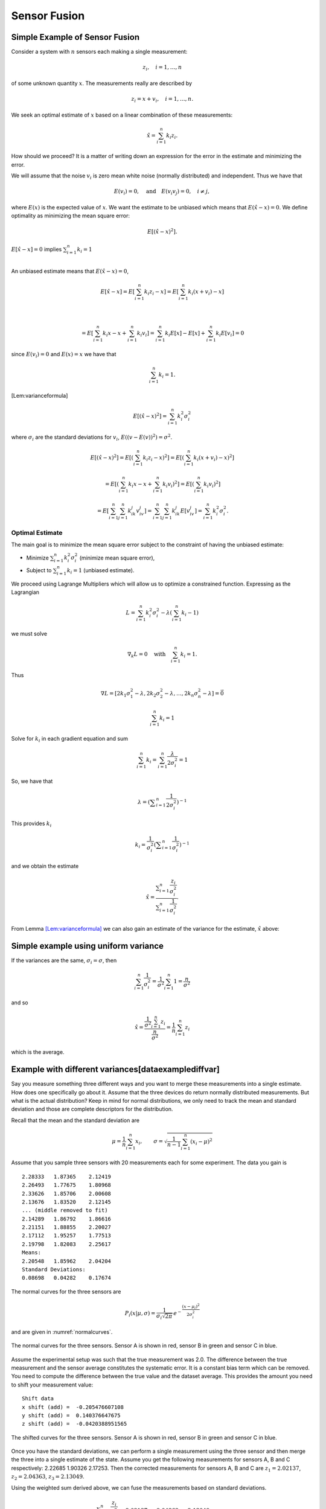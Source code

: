 Sensor Fusion
-------------

Simple Example of Sensor Fusion
~~~~~~~~~~~~~~~~~~~~~~~~~~~~~~~

Consider a system with :math:`n` sensors each making a single
measurement:

.. math:: z_i, \quad i=1, \dots, n

of some unknown quantity :math:`x`. The measurements really are
described by

.. math:: z_i = x + v_i,  \quad i=1, \dots, n .

We seek an optimal estimate of :math:`x` based on a linear combination
of these measurements:

.. math:: \hat{x} = \sum_{i=1}^n k_i z_i .

How should we proceed? It is a matter of writing down an expression for
the error in the estimate and minimizing the error.

We will assume that the noise :math:`v_i` is zero mean white noise
(normally distributed) and independent. Thus we have that

.. math:: E(v_i) =0, \quad \mbox{and} \quad E(v_i v_j) = 0, \quad i\neq j,

where :math:`E(x)` is the expected value of :math:`x`. We want the
estimate to be unbiased which means that :math:`E(\hat{x}-x) = 0`. We
define optimality as minimizing the mean square error:

.. math:: E[(\hat{x}-x)^2].

:math:`E[\hat{x}-x]=0` implies :math:`\sum_{i=1}^n k_i = 1`

|
| An unbiased estimate means that :math:`E(\hat{x}-x) = 0`,

  .. math:: E[\hat{x}-x] = E\left[\sum_{i=1}^n k_i z_i - x\right] = E\left[\sum_{i=1}^n k_i (x+v_i) - x\right]
|

  .. math::

     = E\left[\sum_{i=1}^n k_i x - x + \sum_{i=1}^n k_i v_i\right]
     = \sum_{i=1}^n k_i E[x] - E[x]  + \sum_{i=1}^n k_i E[v_i] = 0
| since :math:`E(v_i)=0` and :math:`E(x)=x` we have that

  .. math:: \sum_{i=1}^n k_i = 1 .

[Lem:varianceformula]

.. math:: E[(\hat{x}-x)^2] =  \sum_{i=1}^n k_i^2\sigma_i^2

where :math:`\sigma_i` are the standard deviations for :math:`v_i`,
:math:`E((v-E(v))^2)=\sigma^2`.

.. math::

   E[(\hat{x}-x)^2] =  E\left[\left(\sum_{i=1}^n k_i z_i - x\right)^2\right]
   =  E\left[\left(\sum_{i=1}^n k_i (x+v_i) - x\right)^2\right]

.. math::

   = E\left[\left(\sum_{i=1}^n k_i x - x + \sum_{i=1}^n k_i v_i \right)^2\right]=
   E\left[\left(\sum_{i=1}^n k_i v_i \right)^2\right]

.. math::

   =E\left[\sum_{i=1}^n \sum_{j=1}^n k_ik_j v_iv_j \right]
   = \sum_{i=1}^n \sum_{j=1}^n k_ik_j E[v_iv_j] = \sum_{i=1}^n k_i^2\sigma_i^2 .


Optimal Estimate
^^^^^^^^^^^^^^^^

The main goal is to minimize the mean square error subject to the
constraint of having the unbiased estimate:

-  Minimize :math:`\sum_{i=1}^n k_i^2\sigma_i^2` (minimize mean square
   error),

-  Subject to :math:`\sum_{i=1}^n k_i = 1` (unbiased estimate).


We proceed using Lagrange Multipliers which will allow us to optimize a
constrained function. Expressing as the Lagrangian

.. math:: L = \sum_{i=1}^n k_i^2\sigma_i^2 - \lambda \left( \sum_{i=1}^n k_i - 1\right)

we must solve

.. math:: \nabla_k L =0 \quad \text{with} \quad \sum_{i=1}^n k_i = 1 .

Thus

.. math::

   \nabla L =
   \left[ 2k_1\sigma_1^2 - \lambda , 2k_2\sigma_2^2 - \lambda, \dots, 2k_n\sigma_n^2 - \lambda\right]=\vec{0}

.. math:: \sum_{i=1}^n k_i = 1

Solve for :math:`k_i` in each gradient equation and sum

.. math:: \sum_{i=1}^n k_i =  \sum_{i=1}^n \frac{\lambda}{2\sigma_i^2} = 1

So, we have that

.. math:: \lambda =  \left(\displaystyle\sum_{i=1}^n \displaystyle \frac{1}{2\sigma_i^2}\right)^{-1}

This provides :math:`k_i`

.. math:: k_i = \frac{1}{\sigma_i^2} \left(\displaystyle\sum_{i=1}^n \displaystyle \frac{1}{\sigma_i^2}\right)^{-1}

and we obtain the estimate

.. math::

   \hat{x} = \displaystyle \frac{\displaystyle \sum_{i=1}^n \frac{z_i}{\sigma_i^2}}
   {\displaystyle \sum_{i=1}^n \frac{1}{\sigma_i^2}}.

From Lemma \ `[Lem:varianceformula] <#Lem:varianceformula>`__ we can
also gain an estimate of the variance for the estimate, :math:`\hat{x}`
above:

.. math::
   :label: `Eq:weightaveragevariance`

   \sigma^2 =  \sum_{i=1}^n k_i^2\sigma_i^2 =  \sum_{i=1}^n\left( \frac{1}{\sigma_i^2} \left(\displaystyle\sum_{i=1}^n \displaystyle \frac{1}{\sigma_i^2}\right)^{-1}\right)^2 \sigma_i^2 $$ $$=  \left(\displaystyle\sum_{i=1}^n \displaystyle \frac{1}{\sigma_i^2}\right)^{-2} \sum_{i=1}^n\left( \frac{1}{\sigma_i^2} \right) =  \left(\displaystyle\sum_{i=1}^n \displaystyle \frac{1}{\sigma_i^2}\right)^{-1}

Simple example using uniform variance
~~~~~~~~~~~~~~~~~~~~~~~~~~~~~~~~~~~~~

If the variances are the same, :math:`\sigma_i = \sigma`, then

.. math:: \sum_{i=1}^n \frac{1}{\sigma_i^2} = \frac{1}{\sigma^2} \sum_{i=1}^n 1 = \frac{n}{\sigma^2}

and so

.. math::

   \hat{x} = \displaystyle \frac{\displaystyle \frac{1}{\sigma^2} \sum_{i=1}^n z_i}
   {\displaystyle \frac{n}{\sigma^2}} = \displaystyle \frac{1}{n} \sum_{i=1}^n z_i

which is the average.

Example with different variances[dataexamplediffvar]
~~~~~~~~~~~~~~~~~~~~~~~~~~~~~~~~~~~~~~~~~~~~~~~~~~~~

Say you measure something three different ways and you want to merge
these measurements into a single estimate. How does one specifically go
about it. Assume that the three devices do return normally distributed
measurements. But what is the actual distribution? Keep in mind for
normal distributions, we only need to track the mean and standard
deviation and those are complete descriptors for the distribution.

Recall that the mean and the standard deviation are

.. math:: \mu = \frac{1}{n}\sum_{i=1}^n x_i, \quad\quad\sigma = \sqrt{\frac{1}{n-1} \sum_{i=1}^n (x_i - \mu)^2}

Assume that you sample three sensors with 20 measurements each for some
experiment. The data you gain is

::

    2.28333   1.87365    2.12419
    2.26493   1.77675    1.80968
    2.33626   1.85706    2.00608
    2.13676   1.83520    2.12145
    ... (middle removed to fit)
    2.14289   1.86792    1.86616
    2.21151   1.88855    2.20027
    2.17112   1.95257    1.77513
    2.19798   1.82083    2.25617
    Means:
    2.20548   1.85962    2.04204
    Standard Deviations:
    0.08698   0.04282    0.17674

The normal curves for the three sensors are

.. math:: P_i(x|\mu, \sigma) = \displaystyle\frac{1}{\sigma_i\sqrt{2\pi}}\, e^{\displaystyle-\frac{(x-\mu_i)^2}{2\sigma_i^2}}

and are given in :numref:`normalcurves`.

.. _`normalcurves`:
.. figure:: FilteringFigures/fusiondemo1.*
   :width: 50%
   :align: center

   The normal curves for the three sensors. Sensor A is shown in red,
   sensor B in green and sensor C in blue.

Assume the experimental setup was such that the true measurement was
2.0. The difference between the true measurement and the sensor average
constitutes the systematic error. It is a constant bias term which can
be removed. You need to compute the difference between the true value
and the dataset average. This provides the amount you need to shift your
measurement value:

::

    Shift data
    x shift (add) =  -0.205476607108
    y shift (add) =  0.140376647675
    z shift (add) =  -0.0420388951565

.. _`Fig:shiftednormalcurves`:
.. figure:: FilteringFigures/fusiondemo2.*
   :width: 50%
   :align: center

   The shifted curves for the three sensors. Sensor A is shown in red,
   sensor B in green and sensor C in blue.

Once you have the standard deviations, we can perform a single
measurement using the three sensor and then merge the three into a
single estimate of the state. Assume you get the following measurements
for sensors A, B and C respectively: 2.22685 1.90326 2.17253. Then the
corrected measurements for sensors A, B and C are :math:`z_1 = 2.02137`,
:math:`z_2 =  2.04363`, :math:`z_3 =  2.13049`.

Using the weighted sum derived above, we can fuse the measurements based
on standard deviations.

.. math::

   \hat{x} = \displaystyle \frac{\displaystyle \sum_{i=1}^n \frac{z_i}{\sigma_i^2}}{\displaystyle
   \sum_{i=1}^n \frac{1}{\sigma_i^2}} =
   \displaystyle \frac{\displaystyle  \frac{ 2.02137}{0.08698^2} + \frac{2.04363}{0.04282^2}    + \frac{2.13049}{0.17674^2}  }{\displaystyle
    \frac{ 1}{0.08698^2} + \frac{1}{0.04282^2}    + \frac{1}{0.17674^2}  } = 2.1063 .

The variance for this measurement is given by :math:`\sigma^2 =`

.. math::

   \left(\displaystyle\sum_{i=1}^n \displaystyle \frac{1}{\sigma_i^2}\right)^{-1}
    = \left( {\displaystyle
    \frac{ 1}{0.08698^2} + \frac{1}{0.04282^2}    + \frac{1}{0.17674^2}  } \right)
    \approx 0.03754^2

Note that the standard deviation is lower than all three of the
estimates, meaning the fused measurement is more accurate than any of
the measurements alone.

The code to implement the data fusion is given below. We assume we
already have three Numpy arrays (the sensor data arrays) filled with the
20 sensor test readings.

::

    a_shift = 2.0 - np.mean(sensor_a_data)
    b_shift = 2.0 - np.mean(sensor_b_data)
    c_shift = 2.0 - np.mean(sensor_c_data)

    a_std = np.std(sensor_a_data)
    b_std = np.std(sensor_b_data)
    c_std = np.std(sensor_c_data)

    x = sensor_a + a_shift
    y = sensor_b + b_shift
    z = sensor_c + c_shift

    print "Measurement: "
    print '{0:.5f}   {1:.5f}    {2:.5f}'.format(sensor_a, sensor_b, sensor_c)
    print "Corrected measurement: "
    print '{0:.5f}   {1:.5f}    {2:.5f}'.format(x, y, z)

    cdarray = np.array([x, y, z])
    sdarray = np.array([a_std, b_std, c_std])
    sdarray2 = sdarray*sdarray
    top = np.dot(sdarray2,cdarray)
    bottom = np.dot(sdarray2,np.ones((3)))
    print "Estimate = ", top/bottom

Assume you have two sensors, one good one and one that is no accurate at
all. Does it really make sense to always merge them? Seems like the
better sensor will always produce a more accurate measurement.


Given two sensors, does it always make sense to combine their
measurements? Assume that you have two variances:
:math:`\sigma_1^2 = 1`, :math:`\sigma_2^2 = 5`. The first sensor is
clearly better than the second. The variance formula for the combined
measurement is

.. math:: \frac{1}{\sigma^2} = \frac{1}{1} + \frac{1}{5} = 1.2 \quad \Rightarrow \quad \sigma^2 \approx 0.833.

The example showed a lower variance on the combined measurement. This is
true in general as the next result demonstrates. The fused measurement
is more accurate than any individual measurement.

For the weighted averaging process, we have that
:math:`\sigma^2 < \sigma_i^2` for all measurements :math:`i`.

.. math::

   \sigma^2 = \left(\displaystyle\sum_{i=1}^n \displaystyle \frac{1}{\sigma_i^2}\right)^{-1} \quad \Rightarrow
   \quad \displaystyle \frac{1}{\sigma^2} = \sum_{i=1}^n \displaystyle \frac{1}{\sigma_i^2}

.. math::

   \displaystyle \frac{1}{\sigma^2} =  \frac{1}{\sigma_k^2} +  \sum_{i=1, i\neq k}^n \displaystyle \frac{1}{\sigma_i^2} >
    \frac{1}{\sigma_k^2}

.. math:: \displaystyle \frac{1}{\sigma^2} >  \frac{1}{\sigma_k^2}    \quad \Rightarrow \quad \sigma^2 < \sigma_k^2

So there is value in including measurements from lower accuracy sensors.

Recursive Filtering
~~~~~~~~~~~~~~~~~~~

Say that you have computed an average over a dataset and another value
is added to the dataset. Using the previous formula, you need to repeat
the summation. However, it is clear that you are repeating much of the
work done before. We can rewrite the expression to simply update the
formula and build a running average formula. This is the first step to
recursive filtering. The average is given by

.. math:: \hat{x}_n = \displaystyle \frac{1}{n}\sum_{i=1}^n z_i

A new data point provides a new estimate:

.. math:: \hat{x}_{n+1} = \displaystyle \frac{1}{n+1}\sum_{i=1}^{n+1} z_i

Pull the last value out of the sum and rework the weight in front of the
sum:

.. math:: \hat{x}_{n+1} = \displaystyle \frac{n}{n+1}\left(\frac{1}{n}\sum_{i=1}^{n} z_i\right) + \frac{1}{n+1}z_{n+1}

.. math:: = \displaystyle \frac{1}{n+1}\left( n\hat{x}_n + z_{n+1}\right)

.. math:: = \displaystyle \frac{1}{n+1}\left( (n+1)\hat{x}_n + z_{n+1} - \hat{x}_n\right)

.. math:: = \displaystyle \frac{n+1-1}{n+1}\hat{x}_n + \frac{1}{n+1}z_{n+1}

.. math:: =  \displaystyle \hat{x}_n - \frac{1}{n+1}\hat{x}_n + \frac{1}{n+1}z_{n+1}

.. math:: = \displaystyle \hat{x}_n  + \frac{1}{n+1}\left( z_{n+1}-\hat{x}_n\right) .

Thus we have

.. math:: \hat{x}_{n+1} = \hat{x}_n + K_n\left( z_{n+1} - \hat{x}_n\right), \quad K_n = \displaystyle \frac{1}{n+1} .

Take the first column of the data set in
section \ `[dataexamplediffvar] <#dataexamplediffvar>`__. Assume that
you want to do this as a running average over the N points contained in
the file.

::

    x = 0
    n  = 1

    f = open('data2.txt','r')
    for line in f:
      item = line.split()
      z = eval(item[0])
      x = x + (z - x)/(n)
      n = n+1

    print x

Note that you did not need to know how many points were in the file to
get the average. It was built into the iteration formula.

This process can be weighted to produce a running weighted average. We
will rework the previous derivation for the case where the weighting is
not uniform. The running average will be denoted by :math:`\hat{x}_n`
and the running variance will be denoted by :math:`P_n`

.. math::

   \hat{x}_n = \displaystyle P_n \displaystyle \sum_{i=1}^n \frac{z_i}{\sigma_i^2}, \quad \quad P_n =
   \displaystyle \left( \sum_{i=1}^n \frac{1}{\sigma_i^2} \right)^{-1}

A new data point provides a new estimate:

.. math::

   \hat{x}_{n+1} = \displaystyle P_{n+1} \displaystyle \sum_{i=1}^{n+1} \frac{z_i}{\sigma_i^2},
   \quad \quad P_{n+1} =
   \displaystyle \left(\sum_{i=1}^{n+1} \frac{1}{\sigma_i^2}\right)^{-1}

As with the uniform weighting, pull the last value out of the sum and
rework the sum:

.. math::

   \hat{x}_{n+1} = \displaystyle \frac{P_{n+1}}{P_n}\left({P_n}\sum_{i=1}^{n}
   \frac{z_i}{\sigma_i^2}\right) + {P_{n+1}}\frac{z_{n+1}}{\sigma_{n+1}^2}

.. math:: = \displaystyle \frac{P_{n+1}}{P_n}\hat{x}_n +P_{n+1}\frac{z_{n+1}}{\sigma_{n+1}^2}

.. math::

   = \displaystyle \frac{P_{n+1}}{P_n}\hat{x}_n + \frac{P_{n+1}\hat{x}_n}{\sigma_{n+1}^2}  + P_{n+1}\frac{z_{n+1}}{\sigma_{n+1}^2}
   - \frac{P_{n+1}\hat{x}_n}{\sigma_{n+1}^2}

.. math::

   = \displaystyle P_{n+1} \left( \hat{x}_n\left(\frac{1}{P_n} + \frac{1}{\sigma_{n+1}^2} \right) + \frac{z_{n+1}}{\sigma_{n+1}^2}
   - \frac{\hat{x}_n}{\sigma_{n+1}^2}
   \right)

Since :math:`1/P_{n+1} = 1/P_n + 1/\sigma_{n+1}^2`

.. math::

   =
    \hat{x}_n + \frac{P_{n+1}z_{n+1}}{\sigma_{n+1}^2}  - \frac{P_{n+1}\hat{x}_n}{\sigma_{n+1}^2}

.. math:: = \hat{x}_n +  K_{n+1}\left(  z_{n+1}- \hat{x}_n \right),

with

.. math::

   K_{n+1} = \displaystyle \frac{P_{n+1}}{\sigma_{n+1}^2}  = \frac{1}{\sigma_{n+1}^2}\left(1/P_n + 1/\sigma_{n+1}^2\right)^{-1}
    = \displaystyle \frac{P_{n}}{\left(P_{n} + \sigma_{n+1}^2\right)} .

Using :math:`K` we can write a recursive formula for :math:`P_{n+1}`:

.. math:: P_{n+1} = \displaystyle  (1 -   K_{n+1}) P_{n}

This provides us with a recursive weighted filter:

.. math::

   \begin{array}{l}
   K_{n} = \displaystyle P_{n-1} \left(P_{n-1} + \sigma_n^2\right)^{-1} \\[8pt]
   \hat{x}_{n} =  \hat{x}_{n-1} +  K_{n}\left(  z_{n}- \hat{x}_{n-1} \right) \\[8pt]
   P_n = \displaystyle  (1 -   K_n) P_{n-1} ,
   \end{array}
   \label{Eq:scalarrecursiveweighted}

 where :math:`P_0 = \sigma_0^2` and :math:`\hat{x}_0 = z_0`.

You have now seen two important aspects to the Kalman Filter. The
concept of sensor fusion, data from different distributions, and the
concept of recursive filtering.



Assume that you get successive measurements from three sensors which are
already corrected for deterministic errors. The data is
:math:`\{(z,\sigma)\} = \left\{ (1.5, 0.1), (1.3, 0.05), (1.4, 0.15)\right\}`.
Find the recursive fused estimate. For comparison, we first compute
using the non-recursive (regular) formula.

.. math::

   \displaystyle S = \frac{1.0}{0.1^2} + \frac{1.0}{0.05^2} + \frac{1.0}{0.15^2}, \quad
   \displaystyle y = \frac{1.5}{0.1^2} + \frac{1.3}{0.05^2} + \frac{1.4}{0.15^2}

.. math:: \hat{x}  = \frac{y}{S} \approx 1.34489795918

The recursive approach is given in the code listing below:

::

    z=np.array([1.5,1.3,1.4])
    sigma=np.array([0.1,0.05,0.15])
    p = sigma[0]**2
    xhat = z[0]

    for i in range(1,3):
      kal = p/(p + sigma[i]**2)
      xhat = xhat + kal*(z[i] - xhat)
      p = (1-kal)*p

    print xhat

The result of running the code: 1.34489795918

Multivariate Recursive Filtering[multivariatesensorfusion]
~~~~~~~~~~~~~~~~~~~~~~~~~~~~~~~~~~~~~~~~~~~~~~~~~~~~~~~~~~

Let :math:`W_i` is the variance for the sensor. The previous algorithm
extends to multiple variables as

-  Set :math:`x_0 = z_0`, :math:`P_0=W_0`

-  Let :math:`n=1` and repeat:

   -  :math:`K_n = P_{n-1}\left(P_{n-1} + W_n\right)^{-1}`

   -  :math:`\hat{x}_{n} =\hat{x}_{n-1} + K_n\left(z_n - \hat{x}_{n-1}\right)`

   -  :math:`P_{n} = (I - K_n ) P_{n-1}`

::

    while (i<n):
      y = z[i] - x
      S = P + W[i]
      kal = np.dot(P,linalg.inv(S))
      x = x + np.dot(kal,y)
      P = P - np.dot(kal,P)
      i = i+1

Sample Data Fusion
^^^^^^^^^^^^^^^^^^

Assume that you are given the two measurements
:math:`z_1 = (0.9, 2.1, 2.8)` and :math:`z_2 = (1.1, 2.0, 3.1)`. Also
assume the variance-covariance matrices for :math:`z_1` and :math:`z_2`
are

.. math::

   W_1 =
   \begin{pmatrix}
   0.2 & 0.02 & 0.002 \\
   0.02 & 0.3 & 0.01 \\
   0.002 & 0.01 & 0.4
   \end{pmatrix},
   \quad
   W_2 =
   \begin{pmatrix}
   0.1 & 0.01 & 0.001 \\
   0.01 & 0.16 & 0.008 \\
   0.001 & 0.008 & 0.2
   \end{pmatrix}

How can you merge these into a single estimate?

::

    import numpy as np
    from scipy import linalg
    z1 = np.array([0.9,2.1,2.8])
    z2 = np.array([1.1, 2.0,3.1])
    w1 = np.array([[0.2,0.02,0.002],[0.02, 0.3, 0.01],[0.002,0.01,0.4]])
    w2 = np.array([[0.1,0.01,0.001],[0.01, 0.16, 0.008],[0.001,0.008,0.2]])
    x = z1
    P = w1
    y = z2 - x
    S = P + w2
    kal = np.dot(P,linalg.inv(S))
    x = x + np.dot(kal,y)
    P = P - np.dot(kal,P)

.. math:: x = \begin{pmatrix} 1.03333333&  2.03420425,& 3.00056428\end{pmatrix}

.. math::

   P = \begin{pmatrix}
   0.06666667& 0.00666667&  0.00066667\\
   0.00666667& 0.10434213&  0.00463772 \\
   0.00066667&  0.00463772&  0.13332457
   \end{pmatrix}

Least Squares Observer
~~~~~~~~~~~~~~~~~~~~~~

Least Squares is used because there is noise in the data collection or
the observations. Here we will summarize the material above and use a
notation closer to what is used in the Kalman Filter. Let’s start with a
familiar example. Assume that you have a collection of similar sensors
(equal standard deviations for now) that you gather measurements from:
:math:`z_1`, :math:`z_2`, …, :math:`z_n`. You know that they are noisy
versions of a hidden state :math:`x`, with noise :math:`w` meaning that
:math:`z = Hx + w`, the observation of :math:`x` subject to noise
:math:`w`.

Given :math:`k` observations :math:`z` of state :math:`x\in\RR^n`,
:math:`k>>n`, with noise :math:`w`:

.. math:: z = Hx+w.

As before, we aim to find :math:`\hat{x}` which minimizes the square
error:

.. math:: \| z - H\hat{x}\|.

So, we are seeking the least square solution to :math:`z = H\hat{x}`
which is

.. math:: \hat{x} = \left(H^TH\right)^{-1} H^T z.

The difference between the estimate and the actual value

.. math::

   \hat{x}-x = \left(H^TH\right)^{-1} H^T (Hx+w) -x
   = \left(H^TH\right)^{-1} H^T w

If :math:`w` has zero mean then :math:`\hat{x}-x` has zero mean and
:math:`\hat{x}` is an unbiased estimate (as we had before).

Example
^^^^^^^

In this example we observe just the state variable and without noise we
would just have :math:`z  = x`. Using this as our model we obtain a set
of equations:

.. math::

   \begin{array}{c}
   z_1 = x + w_1 \\
   z_2 = x  + w_2\\
   \vdots \\
   z_n = x + w_n.\\
   \end{array}

We have solved this problem earlier, but this time we will rewrite it in
a matrix form. Bear with me since it is a lot of machinery for a simple
problem, but it will help lead us to the more general case which
follows. It can be written as

.. math:: z = Hx + w

where

.. math::

   z = \begin{pmatrix} z_1 \\ z_2 \\ \vdots \\ z_n \end{pmatrix}, \quad  w = \begin{pmatrix} w_1 \\ w_2 \\ \vdots \\ w_n \end{pmatrix},\quad
   H = \begin{bmatrix} 1 \\ 1 \\ \vdots \\ 1 \end{bmatrix}.

Write out the estimate to see how it compares to the previous one:

.. math:: \hat{x} = \left(H^TH\right)^{-1} H^T z = \left(\begin{bmatrix} 1 & 1 & \dots & 1\end{bmatrix} \begin{bmatrix} 1 \\ 1 \\ \vdots \\ 1 \end{bmatrix}\right)^{-1} \left( \begin{bmatrix} 1 & 1 & \dots & 1\end{bmatrix} \begin{pmatrix} z_1 \\ z_2 \\ \vdots \\ z_n \end{pmatrix}\right)

.. math:: = \frac{1}{n} \sum_{i=1}^{n} z_i

which agrees with our earlier work (and below we will show that the
weighted one works out as well). The strength of this approach is in the
ease of generalization [1]_.

Weighted Least Squares Observer
^^^^^^^^^^^^^^^^^^^^^^^^^^^^^^^

Traditional least squares is formulated by minimizing using the normal
innerproduct:

.. math:: x^Ty = \sum_i x_iy_i.

If the inner product is weighted:

.. math:: x^Ty = \sum_i x_i y_i q_i = x^T Q y

 then the weighted least squares solution to

.. math:: z = Hx + w

 is

.. math:: \hat{x} = \left(H^T Q H\right)^{-1} H^TQz .

 The matrix :math:`Q` is any matrix for which the innerproduct above is
a valid. However, we will select :math:`Q` as a diagonal matrix
containing the reciprocals of the variances (the reason shown below in
the covariance computation). We can rework our simple example:

.. math::

   z = \begin{pmatrix} z_1 \\ z_2 \\ \vdots \\ z_n \end{pmatrix},  \quad w = \begin{pmatrix} w_1 \\ w_2 \\ \vdots \\ w_n \end{pmatrix}, \quad
   H = \begin{bmatrix} 1 \\ 1 \\ \vdots \\ 1 \end{bmatrix}

and

.. math::

   Q =
   \begin{bmatrix}
   \sigma_1^{-2} & 0 & \dots & 0 \\
   0 & \sigma_2^{-2} &  \dots & 0  \\
   0 & 0 &  \dots & 0  \\
   0 & 0 & 0 &\sigma_n^{-2}  \\
   \end{bmatrix}.

The estimate, :math:`\hat{x}` is then
:math:`\hat{x} = \left(H^TQH\right)^{-1} H^T Q z`,

.. math::

   \hat{x}= \left(\begin{bmatrix} 1 & 1 & \dots & 1\end{bmatrix}\begin{bmatrix}
   \sigma_1^{-2} & 0 & \dots & 0 \\
   0 & \sigma_2^{-2} &  \dots & 0  \\
   0 & 0 &  \dots & 0  \\
   0 & 0 & 0 &\sigma_n^{-2}  \\
   \end{bmatrix} \begin{bmatrix} 1 \\ 1 \\ \vdots \\ 1 \end{bmatrix}\right)^{-1}

.. math::

   \times \left( \begin{bmatrix} 1 & 1 & \dots & 1\end{bmatrix} \begin{bmatrix}
   \sigma_1^{-2} & 0 & \dots & 0 \\
   0 & \sigma_2^{-2} &  \dots & 0  \\
   0 & 0 &  \dots & 0  \\
   0 & 0 & 0 &\sigma_n^{-2}  \\
   \end{bmatrix}\begin{pmatrix} z_1 \\ z_2 \\ \vdots \\ z_n \end{pmatrix}\right) ,

.. math::

   \hat{x}=\displaystyle \frac{\displaystyle \sum_{i=1}^n \frac{z_i}{\sigma_i^2}}
   {\displaystyle \sum_{i=1}^n \frac{1}{\sigma_i^2}}

The covariance of this estimate is

.. math:: = \left(H^TQH\right)^{-1} H^T Q\, W\, Q H\left(H^TQH\right)^{-1}

Often one selects the weighting to be inversely proportional to
:math:`W` (the matrix of reciprocal variances) which is what we did
above:

.. math:: Q = W^{-1}.

A smaller standard deviation means better data, and thus we weigh this
more. Substituting in

.. math:: \hat{x} = \left(H^T W^{-1} H\right)^{-1} H^TW^{-1}z

with covariance

.. math:: P = \left(H^T W^{-1} H\right)^{-1}

Given an observation :math:`z` of state :math:`x` with noise :math:`w`:

.. math:: z = Hx+w

the :math:`\hat{x}` which minimizes the square error

.. math:: \| z - H\hat{x}\|

.. math:: \hat{x} = H^+z = W^{-1} H^T\left(H W^{-1} H^T\right)^{-1}z

with :math:`W` the covariance of :math:`w` and error covariance

.. math:: P = \left(H W^{-1} H^T\right)^{-1}

if we take the same weighting as before.

.. _example-1:

Example
^^^^^^^

Assume that we have two state variables :math:`x_1` and :math:`x_2` and
we are able to observe the first directly (with noise) and the sum of
the two (with noise). The model will be two constants we are observing
through a noisy observation process. This means:

.. math::

   z = Hx \quad \Rightarrow \quad
   \begin{bmatrix}
    z_1 \\ z_2
   \end{bmatrix}
   =
   \begin{bmatrix}
    1 & 0 \\
   1 & 1
   \end{bmatrix}
   \begin{bmatrix}
    x_1 \\ x_2
   \end{bmatrix}
   +
   \begin{bmatrix}
    w_1 \\ w_2
   \end{bmatrix}

Multiple observations give:

.. math::

   \begin{bmatrix}
    z_1 \\ z_2 \\ z_3 \\ z_4 \\ \vdots
   \end{bmatrix}
   =
   \begin{bmatrix}
    1 & 0 \\
   1 & 1  \\
   1 & 0 \\
   1 & 1  \\
   \vdots & \vdots
   \end{bmatrix}
   \begin{bmatrix}
    x_1 \\ x_2
   \end{bmatrix}
   +
   \begin{bmatrix}
    w_1 \\ w_2 \\ w_3 \\ w_4\\ \vdots
   \end{bmatrix}

The least square solution to :math:`z = H\hat{x}` is

.. math:: \hat{x} = \left(H^TH\right)^{-1} H^T z

Assume we have data:

::

    0.874328560532
    3.25683958794
    0.859486711669
    2.86834487616
    1.25271217589
    2.95373764186
    0.881013871661
    3.09066238259
    0.971121996741
    3.03754386081

Compute Normal Equation:

.. math::

   H^T H =
   \begin{bmatrix}
   10 & 5 \\ 5 & 5
   \end{bmatrix}
   \quad \quad
   H^Tz =
   \begin{bmatrix}
    20.04579167  \\15.20712835
   \end{bmatrix}

Solve :math:`H^T H x = H^Tz`: Then:
:math:`x_1 = 0.96773266, ~~ x_2=  2.07369301`

Note that the actual values were :math:`x_1 = 1, x_2=  2`

.. _example-2:

Example
^^^^^^^

Recall that there are two forms of the Least Squares Inverse (the
Pseudoinverse). The examples above used the left inverse. That applied
when we had more equations than unknowns (or variables), the problem was
overdetermined. There will be times for which the reverse is true; that
we will have more unknowns than equations. For the underdetermined
problem we use the right inverse. The following illustrates this idea.

Say that the system can observe two of three variables: :math:`(u,v)`
from :math:`(u,v,\theta)`,

.. math::

   z_k = Hx_k \quad \Rightarrow \quad \begin{bmatrix} \xi_k \\ \eta_k \end{bmatrix}
   =
   \begin{bmatrix}
    1 & 0 & 0 \\
   0 & 1 & 0
   \end{bmatrix}
   \begin{bmatrix}
    u_k \\ v_k \\ \theta_k
   \end{bmatrix}

For this problem we solve using the right inverse:

.. math:: x_k = H^+ z_k .

The reason can be seen by looking at the object to be inverted in the
two pseudo-inverse formulas:

.. math::

   H^TH = \begin{bmatrix}
    1 & 0 & 0 \\
   0 & 1 & 0 \\
   0 & 0 & 0
   \end{bmatrix} ,
   \quad
   HH^T = \begin{bmatrix}
    1 & 0  \\
   0 & 1
   \end{bmatrix}.

The left matrix is not invertable. A right pseudo-inverse

.. math::

   \begin{bmatrix}
    u_k \\ v_k \\ \theta_k
   \end{bmatrix}
   =
   \begin{bmatrix}
    1 & 0  \\
   0 & 1 \\
   0 & 0
   \end{bmatrix}
   \left(
   \begin{bmatrix}
    1 & 0  \\
   0 & 1
   \end{bmatrix}
   \right)^{-1}
   \begin{bmatrix} \xi_k \\ \eta_k \end{bmatrix}
   =
   \begin{bmatrix}
    1 & 0  \\
   0 & 1 \\
   0 & 0
   \end{bmatrix}
   \begin{bmatrix} \xi_k \\ \eta_k \end{bmatrix}
   =
   \begin{bmatrix} \xi_k \\ \eta_k \\ 0 \end{bmatrix}

Effectively we have produced a projection. This projection restricted
our variables to the relevant observational data. It can then be used in
sensor fusion applications.

Example 3
^^^^^^^^^

Assume that we have a noisy data set :math:`(x_i, y_i)` which we know
lies on a line:



::

    [[  0.          -5.65520482]
     [  0.10204082   4.53774258]
     [  0.20408163   3.71191423]
     [  0.30612245   1.44760549]
     [  0.40816327   0.88024529]
     [  0.51020408   4.25592703]
     [  0.6122449    0.81475181]
     [  0.71428571   0.9275501 ]
     [  0.81632653   2.70301802]
     [  0.91836735   5.74002313]
     [  1.02040816   1.27503184]
     [  1.12244898   3.82976944]
     [  1.2244898    2.34108935]
     [  1.32653061   6.44934519]
     [  1.42857143   6.10025845]
     [  1.53061224   2.0450073 ]
     [  1.63265306   8.08201653]
     [  1.73469388   3.79104473]
     [  1.83673469   5.40629739]
     [  1.93877551   4.15556209]
     [  2.04081633   4.49578503]
     [  2.14285714   7.48854739]
     [  2.24489796   5.07750616]
     [  2.34693878   4.29701526]
     [  2.44897959   7.20452521]
     [  2.55102041   6.72492257]
     [  2.65306122   7.56408995]
     [  2.75510204   7.2419468 ]
     [  2.85714286   3.45946936]
     [  2.95918367   3.54635642]
     [  3.06122449   5.54792305]
     [  3.16326531   8.60804178]
     [  3.26530612   5.41562294]
     [  3.36734694  10.3737351 ]
     [  3.46938776   7.89065344]
     [  3.57142857   6.86298534]
     [  3.67346939   7.81332673]
     [  3.7755102    8.55556688]
     [  3.87755102   9.56774192]
     [  3.97959184   8.10000457]
     [  4.08163265   8.98656353]
     [  4.18367347   6.34429316]
     [  4.28571429   4.62596754]
     [  4.3877551    5.46160224]
     [  4.48979592  11.6944026 ]
     [  4.59183673   9.44392528]
     [  4.69387755   8.49333718]
     [  4.79591837  12.5121096 ]
     [  4.89795918   7.59781085]
     [  5.           9.60759719]]


If we know the formula for the line we can project onto the line. For
this example, we will assume we don’t have the formula and are
attempting to deduce the line. Meaning the model is that the data has a
linear relation, we just lack the parameters. [So we are doing a
parametric curve fit.] We use the same approach as with previous
datasets. The model is :math:`y = a_1x + a_0`. Application of the data
set and we have an overconstrained system of equations. Using the left
pseudoinverse as before we can determine :math:`a_1, a_0`. We may get
something like :math:`a_1=2.2231`, :math:`a_0 =  1.0124`, see
:numref:`fig:LSnoiseReduction` for data and
plot. How would this be a filter? You can project points onto the line
via the line projection formula found in calculus: :math:`a = a_1`,
:math:`b = -1.0`, :math:`c = a_0`,

.. math::

   \begin{matrix}
   \displaystyle d = a^2+b^2\\[5pt]
   \displaystyle px = \frac{b(bx - ay)-ac}{d} \\[5pt]
   \displaystyle py = \frac{a(-bx+ay)-bc}{d}
   \end{matrix}

The application of this as a filter is shown in
:numref:`fig:LSnoiseReductionO`.

.. _`fig:LSnoiseReduction`:
.. figure:: FilteringFigures/LSnoiseReduction.*
   :width: 50%
   :align: center

   Dataset and least square fit. The data is in
   red, the curve fit is the solid blue line and the projection of the
   data is the blue dots.

.. _`fig:LSnoiseReductionO`:
.. figure:: FilteringFigures/LSnoiseReductionO.*
   :width: 50%
   :align: center

   Projecting data onto the line as a filter.
   Green dots are new data, the curve fit is the solid blue line and
   blue dots are their projections.
